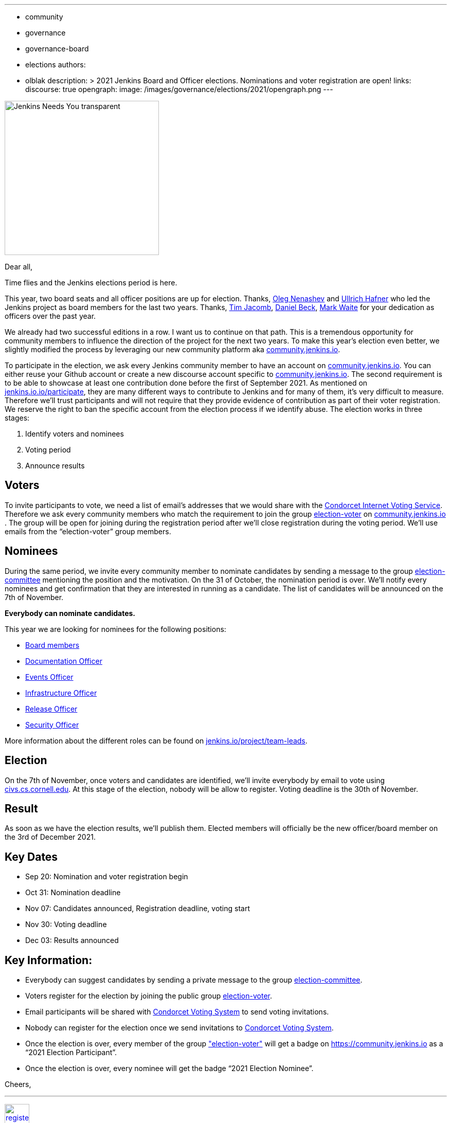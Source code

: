 ---
:layout: post
:title: "Jenkins Election 2021"
:tags:
- community
- governance
- governance-board
- elections
authors:
- olblak
description: >
  2021 Jenkins Board and Officer elections. Nominations and voter registration are open!
links:
  discourse: true
opengraph:
  image: /images/governance/elections/2021/opengraph.png
---

image:/images/logos/needs-you/Jenkins_Needs_You-transparent.png[role="center", height=300, float="right", align="center"]

Dear all,

Time flies and the Jenkins elections period is here.

This year, two board seats and all officer positions are up for election.
Thanks, link:https://www.jenkins.io/blog/authors/oleg_nenashev/[Oleg Nenashev] and link:https://www.jenkins.io/blog/authors/uhafner/[Ullrich Hafner] who led the Jenkins project as board members for the last two years. 
Thanks, link:https://www.jenkins.io/blog/authors/timja/[Tim Jacomb], link:https://www.jenkins.io/blog/authors/daniel-beck/[Daniel Beck], link:https://www.jenkins.io/blog/authors/markewaite/[Mark Waite] for your dedication as officers over the past year.

We already had two successful editions in a row. I want us to continue on that path.
This is a tremendous opportunity for community members to influence the direction of the project for the next two years.
To make this year’s election even better, we slightly modified the process by leveraging our new community platform aka link:https://community.jenkins.io[community.jenkins.io].

To participate in the election, we ask every Jenkins community member to have an account on link:https://community.jenkins.io[community.jenkins.io].
You can either reuse your Github account or create a new discourse account specific to link:https://community.jenkins.io[community.jenkins.io].
The second requirement is to be able to showcase at least one contribution done before the first of September 2021.
As mentioned on link:/participate/[jenkins.io.io/participate], they are many different ways to contribute to Jenkins and for many of them, it’s very difficult to measure.
Therefore we’ll trust participants and will not require that they provide evidence of contribution as part of their voter registration. We reserve the right to ban the specific account from the election process if we identify abuse.
The election works in three stages:

. Identify voters and nominees
. Voting period
. Announce results

## Voters 

To invite participants to vote, we need a list of email’s addresses that we would share with the link:https://civs.cs.cornell.edu[Condorcet Internet Voting Service].
Therefore we ask every community members who match the requirement to join the group link:https://community.jenkins.io/g/election-voter[election-voter] on link:https://community.jenkins.io[community.jenkins.io] .
The group will be open for joining during the registration period after we’ll close registration during the voting period.
We’ll use emails from the “election-voter” group members.

## Nominees

During the same period, we invite every community member to nominate candidates by sending a message to the group link:https://community.jenkins.io/g/election-committee[election-committee] mentioning the position and the motivation.
On the 31 of October, the nomination period is over. We’ll notify every nominees and get confirmation that they are interested in running as a candidate.
The list of candidates will be announced on the 7th of November.

**Everybody can nominate candidates.**

This year we are looking for nominees for the following positions:

- link:https://www.jenkins.io/project/governance/#governance-board[Board members]
- link:https://www.jenkins.io/project/team-leads/#documentation[Documentation Officer]
- link:https://www.jenkins.io/project/team-leads/#events[Events Officer]
- link:https://www.jenkins.io/project/team-leads/#infrastructure[Infrastructure Officer]
- link:https://www.jenkins.io/project/team-leads/#release[Release Officer]
- link:https://www.jenkins.io/project/team-leads/#security[Security Officer]

More information about the different roles can be found on link:https://www.jenkins.io/project/team-leads/[jenkins.io/project/team-leads].

## Election

On the 7th of November, once voters and candidates are identified, we’ll invite everybody by email to vote using link:https://civs.cs.cornell.edu[civs.cs.cornell.edu].
At this stage of the election, nobody will be allow to register.
Voting deadline is the 30th of November.

## Result

As soon as we have the election results, we’ll publish them.
Elected members will officially be the new officer/board member on the 3rd of December 2021.

## Key Dates

* Sep 20: Nomination and voter registration begin
* Oct 31: Nomination deadline
* Nov 07: Candidates announced, Registration deadline, voting start
* Nov 30: Voting deadline
* Dec 03: Results announced

## Key Information:

* Everybody can suggest candidates by sending a private message to the group link:https://community.jenkins.io/g/election-committee[election-committee].
* Voters register for the election by joining the public group link:https://community.jenkins.io/g/election-voter[election-voter].
* Email participants will be shared with link:https://civs.cs.cornell.edu[Condorcet Voting System] to send voting invitations.
* Nobody can register for the election once we send invitations to link:https://civs.cs.cornell.edu[Condorcet Voting System].
* Once the election is over, every member of the group link:https://community.jenkins.io/g/election-voter["election-voter"] will get a badge on https://community.jenkins.io as a “2021 Election Participant”.
* Once the election is over, every nominee will get the badge “2021 Election Nominee”.

Cheers,

---

image:/images/post-images/jenkins-is-the-way/register-button.png[link="https://community.jenkins.io/g/election-voter", role=center, height=48]

